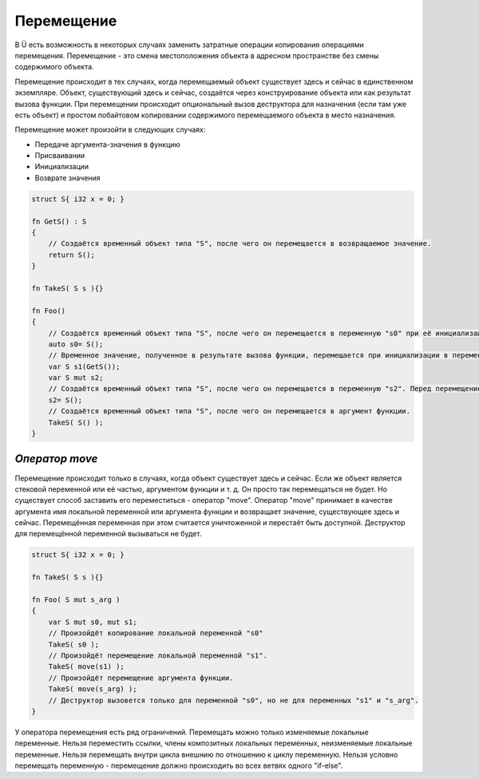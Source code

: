 Перемещение
===========

В Ü есть возможность в некоторых случаях заменить затратные операции копирования операциями перемещения.
Перемещение - это смена местоположения объекта в адресном пространстве без смены содержимого объекта.

Перемещение происходит в тех случаях, когда перемещаемый объект существует здесь и сейчас в единственном экземпляре.
Объект, существующий здесь и сейчас, создаётся через конструирование объекта или как результат вызова функции.
При перемещении происходит опциональный вызов деструктора для назначения (если там уже есть объект) и простом побайтовом копировании содержимого перемещаемого объекта в место назначения.

Перемещение может произойти в следующих случаях:

* Передаче аргумента-значения в функцию
* Присваивании
* Инициализации
* Возврате значения

.. code-block:: u_spr

   struct S{ i32 x = 0; }
   
   fn GetS() : S
   {
       // Создаётся временный объект типа "S", после чего он перемещается в возвращаемое значение.
       return S();
   }
   
   fn TakeS( S s ){}
   
   fn Foo()
   {
       // Создаётся временный объект типа "S", после чего он перемещается в переменную "s0" при её инициализации.
       auto s0= S();
       // Временное значение, полученное в результате вызова функции, перемещается при инициализации в переменную "s1".
       var S s1(GetS());
       var S mut s2;
       // Создаётся временный объект типа "S", после чего он перемещается в переменную "s2". Перед перемещением вызывается деструктор для "s2".
       s2= S();
       // Создаётся временный объект типа "S", после чего он перемещается в аргумент функции.
       TakeS( S() );
   }

***************
*Оператор move*
***************

Перемещение происходит только в случаях, когда объект существует здесь и сейчас.
Если же объект является стековой переменной или её частью, аргументом функции и т. д. Он просто так перемещаться не будет.
Но существует способ заставить его переместиться - оператор "move".
Оператор "move" принимает в качестве аргумента имя локальной переменной или аргумента функции и возвращает значение, существующее здесь и сейчас.
Перемещённая переменная при этом считается уничтоженной и перестаёт быть доступной. Деструктор для перемещённой переменной вызываться не будет.

.. code-block:: u_spr

   struct S{ i32 x = 0; }
   
   fn TakeS( S s ){}
   
   fn Foo( S mut s_arg )
   {
       var S mut s0, mut s1;
       // Произойдёт копирование локальной переменной "s0"
       TakeS( s0 );
       // Произойдёт перемещение локальной переменной "s1".
       TakeS( move(s1) );
       // Произойдёт перемещение аргумента функции.
       TakeS( move(s_arg) );
       // Деструктор вызовется только для переменной "s0", но не для переменных "s1" и "s_arg".
   }

У оператора перемещения есть ряд ограничений. Перемещать можно только изменяемые локальные переменные.
Нельзя переместить ссылки, члены композитных локальных переменных, неизменяемые локальные переменные.
Нельзя перемещать внутри цикла внешнию по отношению к циклу переменную. Нельзя условно перемещать переменную - перемещение должно происходить во всех ветвях одного "if-else".
